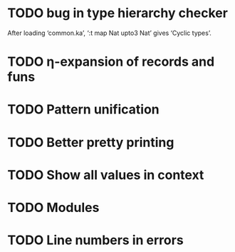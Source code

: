* TODO bug in type hierarchy checker
  After loading ‘common.ka’, ‘:t map Nat upto3 Nat’ gives ‘Cyclic types’.
* TODO η-expansion of records and funs
* TODO Pattern unification
* TODO Better pretty printing
* TODO Show all values in context
* TODO Modules
* TODO Line numbers in errors

